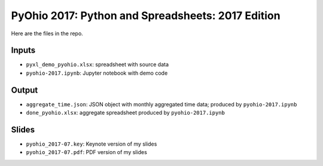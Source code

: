 PyOhio 2017: Python and Spreadsheets: 2017 Edition
===================================================

Here are the files in the repo.

Inputs
-------
-  ``pyxl_demo_pyohio.xlsx``: spreadsheet with source data
-  ``pyohio-2017.ipynb``: Jupyter notebook with demo code

Output
-------
-  ``aggregate_time.json``: JSON object with monthly aggregated time data; produced by ``pyohio-2017.ipynb``
-  ``done_pyohio.xlsx``: aggregate spreadsheet produced by ``pyohio-2017.ipynb``

Slides
-------
-  ``pyohio_2017-07.key``: Keynote version of my slides
-  ``pyohio_2017-07.pdf``: PDF version of my slides

